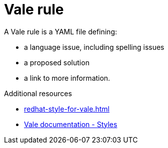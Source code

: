 :_module-type: CONCEPT

[id="vale-rule_{context}"]
= Vale rule

A Vale rule is a YAML file defining:

* a language issue, including spelling issues
* a proposed solution
* a link to more information.

.Additional resources

* xref:redhat-style-for-vale.adoc[]
* link:https://vale.sh/docs/topics/styles[Vale documentation - Styles]

